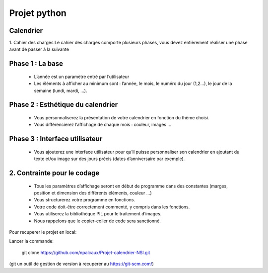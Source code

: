 =========================================================
Projet python
=========================================================
Calendrier
----------

1. Cahier des charges
Le cahier des charges comporte plusieurs phases, vous devez entièrement réaliser une
phase avant de passer à la suivante

Phase 1 : La base
-----------------
  * L’année est un paramètre entré par l’utilisateur
  * Les éléments à afficher au minimum sont : l’année, le mois, le numéro du jour (1,2...), le jour de la semaine (lundi, mardi, …).

Phase 2 : Esthétique du calendrier
----------------------------------
  * Vous personnaliserez la présentation de votre calendrier en fonction du thème choisi.
  * Vous différencierez l’affichage de chaque mois : couleur, images ...

Phase 3 : Interface utilisateur
-------------------------------
  * Vous ajouterez une interface utilisateur pour qu’il puisse personnaliser son calendrier en ajoutant du texte et/ou image sur des jours précis (dates d’anniversaire par exemple).

2. Contrainte pour le codage
----------------------------
  * Tous les paramètres d’affichage seront en début de programme dans des constantes (marges, position et dimension des différents éléments, couleur …)
  * Vous structurerez votre programme en fonctions.
  * Votre code doit-être correctement commenté, y compris dans les fonctions.
  * Vous utiliserez la bibliothèque PIL pour le traitement d’images.
  * Nous rappelons que le copier-coller de code sera sanctionné.

Pour recuperer le projet en local:

Lancer la commande:

    git clone https://github.com/npalcaux/Projet-calendrier-NSI.git

(git un outil de gestion de version à recuperer au https://git-scm.com/)